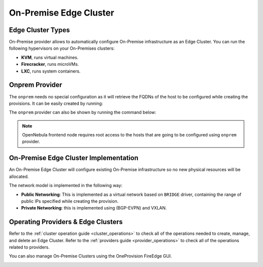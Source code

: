 .. _onprem_cluster:

================================================================================
On-Premise Edge Cluster
================================================================================

Edge Cluster Types
================================================================================

On-Premise provider allows to automatically configure On-Premise infrastructure as an Edge Cluster. You can run the following hypervisors on your On-Premises clusters:

* **KVM**, runs virtual machines.
* **Firecracker**, runs microVMs.
* **LXC**, runs system containers.

Onprem Provider
================================================================================

The ``onprem`` needs no special configuration as it will retrieve the FQDNs of the host to be configured while creating the provisions. It can be easily created by running:

.. prompt:: bash $ auto

    $ oneprovider create /usr/share/one/oneprovision/edge-clusters/onprem/providers/onprem/onprem.yml

The ``onprem`` provider can also be shown by running the command below:

.. prompt:: bash $ auto

    $ oneprovider show onprem
    PROVIDER 0 INFORMATION
    ID   : 0
    NAME : onprem

.. note:: OpenNebula frontend node requires root access to the hosts that are going to be configured using ``onprem`` provider.

On-Premise Edge Cluster Implementation
================================================================================

An On-Premise Edge Cluster will configure existing On-Premise infrastructure so no new physical resources will be allocated.

The network model is implemented in the following way:

* **Public Networking**: This is implemented as a virtual network based on ``BRIDGE`` driver, containing the range of public IPs specified while creating the provision.

* **Private Networking**: this is implemented using (BGP-EVPN) and VXLAN.

Operating Providers & Edge Clusters
================================================================================

Refer to the :ref:`cluster operation guide <cluster_operations>` to check all of the operations needed to create, manage, and delete an Edge Cluster. Refer to the :ref:`providers guide <provider_operations>` to check all of the operations related to providers.

You can also manage On-Premise Clusters using the OneProvision FireEdge GUI.

|image_fireedge|

.. |image_fireedge| image:: /images/oneprovision_fireedge.png
